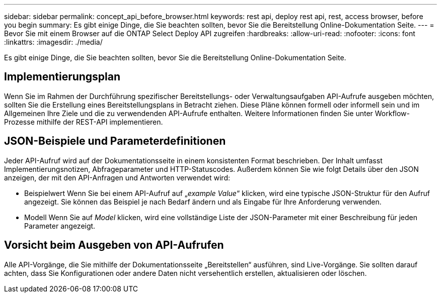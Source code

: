---
sidebar: sidebar 
permalink: concept_api_before_browser.html 
keywords: rest api, deploy rest api, rest, access browser, before you begin 
summary: Es gibt einige Dinge, die Sie beachten sollten, bevor Sie die Bereitstellung Online-Dokumentation Seite. 
---
= Bevor Sie mit einem Browser auf die ONTAP Select Deploy API zugreifen
:hardbreaks:
:allow-uri-read: 
:nofooter: 
:icons: font
:linkattrs: 
:imagesdir: ./media/


[role="lead"]
Es gibt einige Dinge, die Sie beachten sollten, bevor Sie die Bereitstellung Online-Dokumentation Seite.



== Implementierungsplan

Wenn Sie im Rahmen der Durchführung spezifischer Bereitstellungs- oder Verwaltungsaufgaben API-Aufrufe ausgeben möchten, sollten Sie die Erstellung eines Bereitstellungsplans in Betracht ziehen. Diese Pläne können formell oder informell sein und im Allgemeinen Ihre Ziele und die zu verwendenden API-Aufrufe enthalten. Weitere Informationen finden Sie unter Workflow-Prozesse mithilfe der REST-API implementieren.



== JSON-Beispiele und Parameterdefinitionen

Jeder API-Aufruf wird auf der Dokumentationsseite in einem konsistenten Format beschrieben. Der Inhalt umfasst Implementierungsnotizen, Abfrageparameter und HTTP-Statuscodes. Außerdem können Sie wie folgt Details über den JSON anzeigen, der mit den API-Anfragen und Antworten verwendet wird:

* Beispielwert Wenn Sie bei einem API-Aufruf auf „_example Value_“ klicken, wird eine typische JSON-Struktur für den Aufruf angezeigt. Sie können das Beispiel je nach Bedarf ändern und als Eingabe für Ihre Anforderung verwenden.
* Modell Wenn Sie auf _Model_ klicken, wird eine vollständige Liste der JSON-Parameter mit einer Beschreibung für jeden Parameter angezeigt.




== Vorsicht beim Ausgeben von API-Aufrufen

Alle API-Vorgänge, die Sie mithilfe der Dokumentationsseite „Bereitstellen“ ausführen, sind Live-Vorgänge. Sie sollten darauf achten, dass Sie Konfigurationen oder andere Daten nicht versehentlich erstellen, aktualisieren oder löschen.

